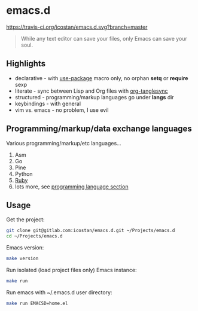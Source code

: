 * emacs.d

[[https://travis-ci.org/icostan/emacs.d][https://travis-ci.org/icostan/emacs.d.svg?branch=master]]

#+begin_quote
While any text editor can save your files, only Emacs can save your soul.
#+end_quote

** Highlights

   - declarative - with [[https://github.com/jwiegley/use-package][use-package]] macro only, no orphan *setq* or *require* sexp
   - literate - sync between Lisp and Org files with [[https://github.com/mtekman/org-tanglesync][org-tanglesync]]
   - structured - programming/markup languages go under *langs* dir
   - keybindings - with general
   - vim vs. emacs - no problem, I use evil

** Programming/markup/data exchange languages

   Various programming/markup/etc languages...

   1. Asm
   2. Go
   3. Pine
   4. Python
   5. [[file:langs/README.org::*Ruby][Ruby]]
   6. lots more, see [[file:langs/README.org][programming language section]]

** Usage

   Get the project:

   #+begin_src sh
     git clone git@gitlab.com:icostan/emacs.d.git ~/Projects/emacs.d
     cd ~/Projects/emacs.d
   #+end_src

   Emacs version:

   #+begin_src sh
     make version
   #+end_src

   Run isolated (load project files only) Emacs instance:

   #+begin_src sh
     make run
   #+end_src

   Run emacs with ~/.emacs.d user directory:

   #+begin_src sh
     make run EMACSD=home.el
   #+end_src

